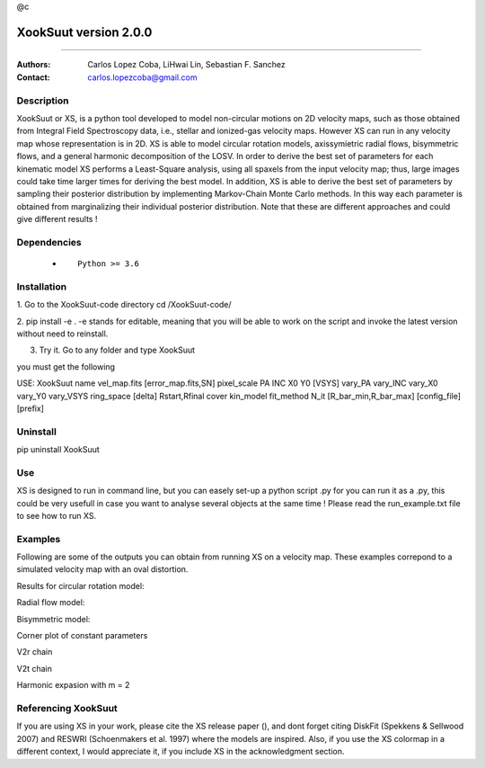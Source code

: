 @c


*******************************************
XookSuut version 2.0.0
*******************************************

|logo|



====

:Authors: Carlos Lopez Coba, LiHwai Lin, Sebastian F. Sanchez
:Contact: carlos.lopezcoba@gmail.com




Description
===========
XookSuut or XS, is a python tool developed to model non-circular motions on 2D velocity maps,
such as those obtained from Integral Field Spectroscopy data, i.e., stellar and ionized-gas velocity maps. However XS can run
in any velocity map whose representation is in 2D. 
XS is able to model circular rotation models, axissymietric radial flows, bisymmetric flows, and a general harmonic decomposition of the LOSV.
In order to derive the best set of parameters for each kinematic model XS performs a Least-Square analysis, using all spaxels from the input velocity
map; thus, large images could take time larger times for deriving the best model. 
In addition, XS is able to derive the best set of parameters by sampling their posterior distribution by implementing Markov-Chain Monte Carlo methods.
In this way each parameter is obtained from marginalizing their individual posterior distribution.
Note that these are different approaches and could give different results ! 




Dependencies
===========

            * ::
            
                Python >= 3.6


Installation
===========

1. Go to the XookSuut-code directory
cd /XookSuut-code/

2.  pip install -e .
-e stands for editable, meaning that you will be able to work on the script and invoke the latest version without need to reinstall.

3. Try it. Go to any folder and type XookSuut

you must get the following ::

USE: XookSuut name vel_map.fits [error_map.fits,SN] pixel_scale PA INC X0 Y0 [VSYS] vary_PA vary_INC vary_X0 vary_Y0 vary_VSYS ring_space [delta] Rstart,Rfinal cover kin_model fit_method N_it [R_bar_min,R_bar_max] [config_file] [prefix]


Uninstall
===========

pip uninstall XookSuut


Use
===========

XS is designed to run in command line, but you can easely set-up a python script .py for you can run it as a .py,
this could be very usefull in case you want to analyse several objects at the same time !
Please read the run_example.txt file to see how to run XS.


Examples
===========
Following are some of the outputs you can obtain from running XS on a velocity map. These examples correpond to a simulated velocity map with an oval distortion.

Results for circular rotation model:
|circ|


Radial flow model:
|rad|

Bisymmetric model:
|bis|

Corner plot of constant parameters
|corner|

V2r chain
|chain_rad|

V2t chain
|chain_tan|

Harmonic expasion with m = 2
|hrm|



Referencing XookSuut
=================

If you are using XS in your work, please cite the XS release paper (), and dont forget citing DiskFit (Spekkens & Sellwood 2007) and RESWRI (Schoenmakers et al. 1997)
where the models are inspired.
Also, if you use the XS colormap in a different context, I would appreciate it, if you include XS in the acknowledgment section.



.. |logo| image:: logo.png
    :scale: 20 %
    :target: https://github.com/CarlosCoba/XookSuut-code


.. |circ| image:: kin_circular_model_example.png
    :scale: 20 %
    :target: https://github.com/CarlosCoba/XookSuut-code


.. |rad| image:: kin_radial_model_example.png
    :scale: 20 %
    :target: https://github.com/CarlosCoba/XookSuut-code


.. |bis| image:: kin_bisymmetric_model_example.png
    :scale: 20 %
    :target: https://github.com/CarlosCoba/XookSuut-code

.. |corner| image:: corner.bisymmetric_model.example.png
    :scale: 20 %
    :target: https://github.com/CarlosCoba/XookSuut-code

.. |chain_rad| image:: chain_progress.rad.bisymmetric_model.example.png
    :scale: 20 %
    :target: https://github.com/CarlosCoba/XookSuut-code

.. |chain_tan| image:: chain_progress.tan.bisymmetric_model.example.png
    :scale: 20 %
    :target: https://github.com/CarlosCoba/XookSuut-code

.. |hrm| image:: kin_hrm_2_model_example.png
    :scale: 20 %
    :target: https://github.com/CarlosCoba/XookSuut-code

